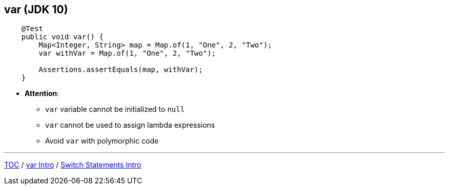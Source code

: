 == var (JDK 10)

--
[source,java,highlight=2..3]
----
    @Test
    public void var() {
        Map<Integer, String> map = Map.of(1, "One", 2, "Two");
        var withVar = Map.of(1, "One", 2, "Two");

        Assertions.assertEquals(map, withVar);
    }
----

** *Attention*:
*** `var` variable cannot be initialized to `null`
*** `var` cannot be used to assign lambda expressions
*** Avoid `var` with polymorphic code

---
link:./00_toc.adoc[TOC] /
link:./14_var_intro.adoc[var Intro] /
link:./16_switch_statements_intro.adoc[Switch Statements Intro]
